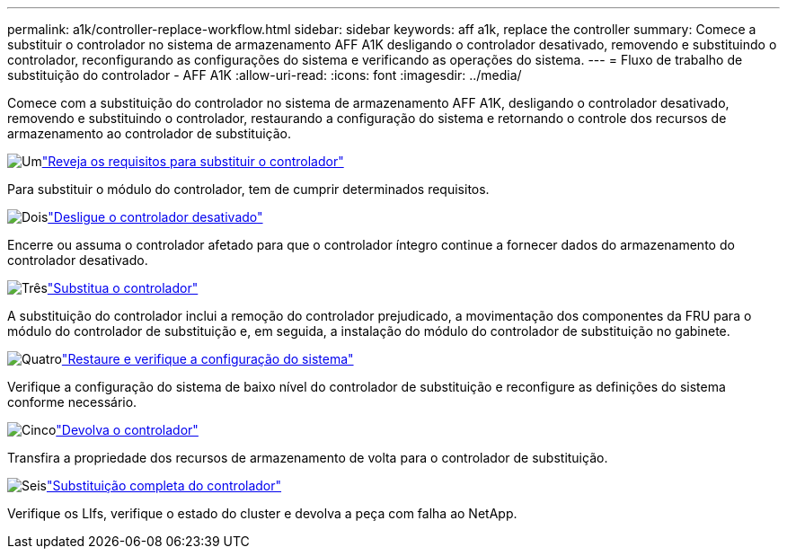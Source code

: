 ---
permalink: a1k/controller-replace-workflow.html 
sidebar: sidebar 
keywords: aff a1k, replace the controller 
summary: Comece a substituir o controlador no sistema de armazenamento AFF A1K desligando o controlador desativado, removendo e substituindo o controlador, reconfigurando as configurações do sistema e verificando as operações do sistema. 
---
= Fluxo de trabalho de substituição do controlador - AFF A1K
:allow-uri-read: 
:icons: font
:imagesdir: ../media/


[role="lead"]
Comece com a substituição do controlador no sistema de armazenamento AFF A1K, desligando o controlador desativado, removendo e substituindo o controlador, restaurando a configuração do sistema e retornando o controle dos recursos de armazenamento ao controlador de substituição.

.image:https://raw.githubusercontent.com/NetAppDocs/common/main/media/number-1.png["Um"]link:controller-replace-requirements.html["Reveja os requisitos para substituir o controlador"]
[role="quick-margin-para"]
Para substituir o módulo do controlador, tem de cumprir determinados requisitos.

.image:https://raw.githubusercontent.com/NetAppDocs/common/main/media/number-2.png["Dois"]link:controller-replace-shutdown.html["Desligue o controlador desativado"]
[role="quick-margin-para"]
Encerre ou assuma o controlador afetado para que o controlador íntegro continue a fornecer dados do armazenamento do controlador desativado.

.image:https://raw.githubusercontent.com/NetAppDocs/common/main/media/number-3.png["Três"]link:controller-replace-move-hardware.html["Substitua o controlador"]
[role="quick-margin-para"]
A substituição do controlador inclui a remoção do controlador prejudicado, a movimentação dos componentes da FRU para o módulo do controlador de substituição e, em seguida, a instalação do módulo do controlador de substituição no gabinete.

.image:https://raw.githubusercontent.com/NetAppDocs/common/main/media/number-4.png["Quatro"]link:controller-replace-system-config-restore-and-verify.html["Restaure e verifique a configuração do sistema"]
[role="quick-margin-para"]
Verifique a configuração do sistema de baixo nível do controlador de substituição e reconfigure as definições do sistema conforme necessário.

.image:https://raw.githubusercontent.com/NetAppDocs/common/main/media/number-5.png["Cinco"]link:controller-replace-recable-reassign-disks.html["Devolva o controlador"]
[role="quick-margin-para"]
Transfira a propriedade dos recursos de armazenamento de volta para o controlador de substituição.

.image:https://raw.githubusercontent.com/NetAppDocs/common/main/media/number-6.png["Seis"]link:controller-replace-restore-system-rma.html["Substituição completa do controlador"]
[role="quick-margin-para"]
Verifique os LIfs, verifique o estado do cluster e devolva a peça com falha ao NetApp.
